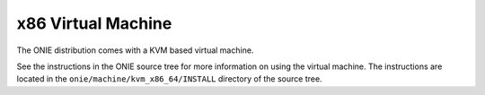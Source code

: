 .. _x86_virtual_machine:

*******************
x86 Virtual Machine
*******************

The ONIE distribution comes with a KVM based virtual machine.

See the instructions in the ONIE source tree for more information on
using the virtual machine.  The instructions are located in the
``onie/machine/kvm_x86_64/INSTALL`` directory of the source tree.
